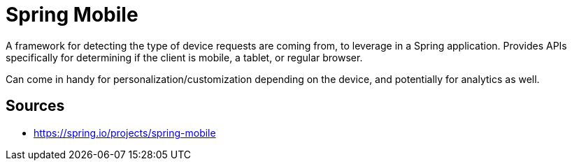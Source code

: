 = Spring Mobile

A framework for detecting the type of device requests are coming from, to leverage in a Spring application.
Provides APIs specifically for determining if the client is mobile, a tablet, or regular browser.

Can come in handy for personalization/customization depending on the device, and potentially for analytics as well.

== Sources

- https://spring.io/projects/spring-mobile
